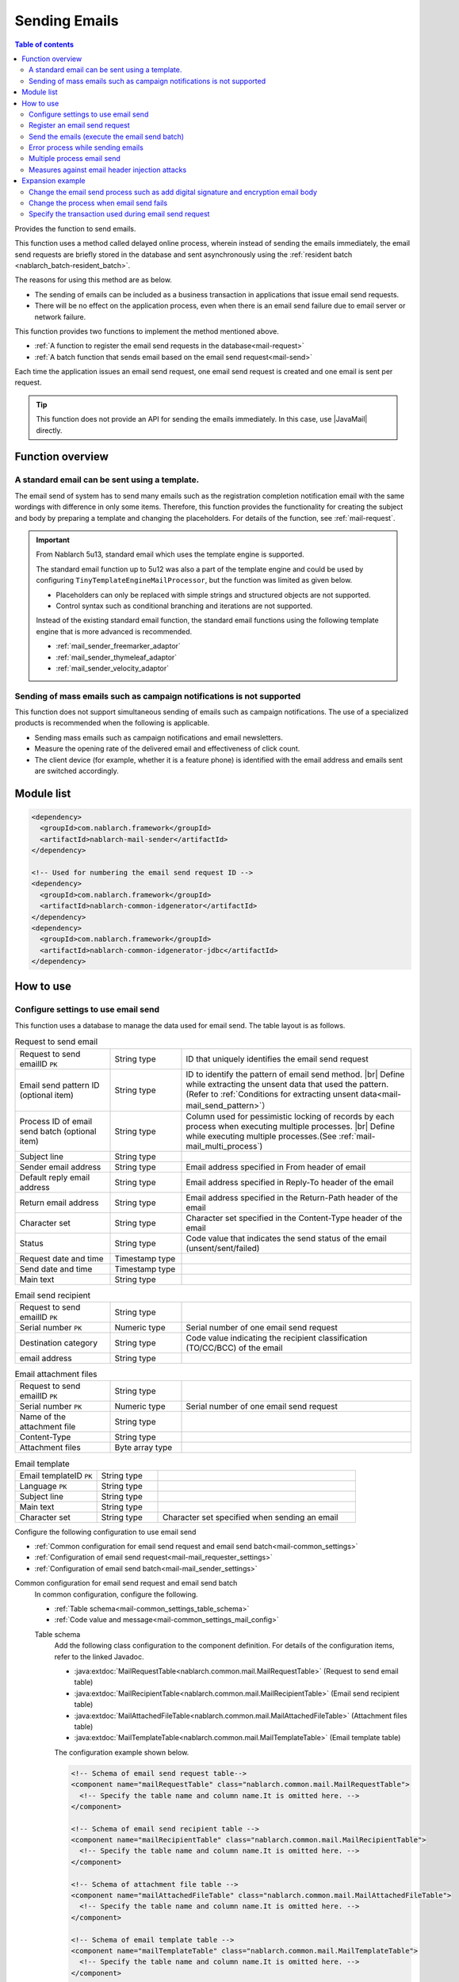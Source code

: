 .. _mail:

Sending Emails
==================================================

.. contents:: Table of contents
  :depth: 3
  :local:

.. |JavaMail| raw:: html

  <a href="https://javamail.java.net/nonav/docs/api/" target="_blank">JavaMail API(External site, English)</a>

Provides the function to send emails.

This function uses a method called delayed online process,
wherein instead of sending the emails immediately, the email send requests are briefly stored in the database
and sent asynchronously using the :ref:`resident batch <nablarch_batch-resident_batch>`.

.. image:: images/mail/mail_system.png
  :scale: 60

The reasons for using this method are as below.

* The sending of emails can be included as a business transaction in applications that issue email send requests.
* There will be no effect on the application process, even when there is an email send failure due to email server or network failure.

This function provides two functions to implement the method mentioned above.

* :ref:`A function to register the email send requests in the database<mail-request>`
* :ref:`A batch function that sends email based on the email send request<mail-send>`

Each time the application issues an email send request,
one email send request is created and one email is sent per request.

.. tip::
  This function does not provide an API for sending the emails immediately.
  In this case, use |JavaMail| directly.

Function overview
--------------------------------------------------

.. _`mail-template`:

A standard email can be sent using a template.
~~~~~~~~~~~~~~~~~~~~~~~~~~~~~~~~~~~~~~~~~~~~~~~~~~
The email send of system has to send many emails such as the registration completion notification email with the same wordings with difference in only some items.
Therefore, this function provides the functionality for creating the subject and body by preparing a template and changing the placeholders.
For details of the function, see :ref:`mail-request`.

.. important::

 From Nablarch 5u13, standard email which uses the template engine is supported.
 
 The standard email function up to 5u12 was also a part of the template engine
 and could be used by configuring ``TinyTemplateEngineMailProcessor``, but the function was limited as given below.

 * Placeholders can only be replaced with simple strings and structured objects are not supported.
 * Control syntax such as conditional branching and iterations are not supported.

 Instead of the existing standard email function, the standard email functions using the following template engine that is more advanced is recommended.

 * :ref:`mail_sender_freemarker_adaptor`
 * :ref:`mail_sender_thymeleaf_adaptor`
 * :ref:`mail_sender_velocity_adaptor`

Sending of mass emails such as campaign notifications is not supported
~~~~~~~~~~~~~~~~~~~~~~~~~~~~~~~~~~~~~~~~~~~~~~~~~~~~~~~~~~~~~~~~~~~~~~~~
This function does not support simultaneous sending of emails such as campaign notifications.
The use of a specialized products is recommended when the following is applicable.

* Sending mass emails such as campaign notifications and email newsletters.
* Measure the opening rate of the delivered email and effectiveness of click count.
* The client device (for example, whether it is a feature phone) is identified with the email address and emails sent are switched accordingly.

Module list
--------------------------------------------------
.. code-block:: xml

  <dependency>
    <groupId>com.nablarch.framework</groupId>
    <artifactId>nablarch-mail-sender</artifactId>
  </dependency>

  <!-- Used for numbering the email send request ID -->
  <dependency>
    <groupId>com.nablarch.framework</groupId>
    <artifactId>nablarch-common-idgenerator</artifactId>
  </dependency>
  <dependency>
    <groupId>com.nablarch.framework</groupId>
    <artifactId>nablarch-common-idgenerator-jdbc</artifactId>
  </dependency>

How to use
--------------------------------------------------

.. _`mail-settings`:

Configure settings to use email send
~~~~~~~~~~~~~~~~~~~~~~~~~~~~~~~~~~~~~~~~~~~~~~~~~~~~~~~~~~~~~~~~~~~~~
This function uses a database to manage the data used for email send.
The table layout is as follows.

.. |br| raw:: html

   <br />

.. list-table:: Request to send email
  :header-rows: 0
  :class: white-space-normal
  :widths: 24,18,58

  * - Request to send emailID ``PK``
    - String type
    - ID that uniquely identifies the email send request
  * - Email send pattern ID (optional item)
    - String type
    - ID to identify the pattern of email send method. |br| Define while extracting the unsent data that used the pattern.(Refer to :ref:`Conditions for extracting unsent data<mail-mail_send_pattern>`）
  * - Process ID of email send batch (optional item)
    - String type
    - Column used for pessimistic locking of records by each process when executing multiple processes. |br| Define while executing multiple processes.(See  :ref:`mail-mail_multi_process`)
  * - Subject line
    - String type
    -
  * - Sender email address
    - String type
    - Email address specified in From header of email
  * - Default reply email address
    - String type
    - Email address specified in Reply-To header of the email
  * - Return email address
    - String type
    - Email address specified in the Return-Path header of the email
  * - Character set
    - String type
    - Character set specified in the Content-Type header of the email
  * - Status
    - String type
    - Code value that indicates the send status of the email (unsent/sent/failed)
  * - Request date and time
    - Timestamp type
    -
  * - Send date and time
    - Timestamp type
    -
  * - Main text
    - String type
    -

.. list-table:: Email send recipient
  :header-rows: 0
  :class: white-space-normal
  :widths: 24,18,58

  * - Request to send emailID ``PK``
    - String type
    -
  * - Serial number ``PK``
    - Numeric type
    - Serial number of one email send request
  * - Destination category
    - String type
    - Code value indicating the recipient classification (TO/CC/BCC) of the email
  * - email address
    - String type
    -

.. list-table:: Email attachment files
  :header-rows: 0
  :class: white-space-normal
  :widths: 24,18,58

  * - Request to send emailID ``PK``
    - String type
    -
  * - Serial number ``PK``
    - Numeric type
    - Serial number of one email send request
  * - Name of the attachment file
    - String type
    -
  * - Content-Type
    - String type
    -
  * - Attachment files
    - Byte array type
    -

.. list-table:: Email template
  :header-rows: 0
  :class: white-space-normal
  :widths: 24,18,58

  * - Email templateID ``PK``
    - String type
    -
  * - Language ``PK``
    - String type
    -
  * - Subject line
    - String type
    -
  * - Main text
    - String type
    -
  * - Character set
    - String type
    - Character set specified when sending an email

Configure the following configuration to use email send

* :ref:`Common configuration for email send request and email send batch<mail-common_settings>`
* :ref:`Configuration of email send request<mail-mail_requester_settings>`
* :ref:`Configuration of email send batch<mail-mail_sender_settings>`

.. _mail-common_settings:

Common configuration for email send request and email send batch
 In common configuration, configure the following.

 * :ref:`Table schema<mail-common_settings_table_schema>`
 * :ref:`Code value and message<mail-common_settings_mail_config>`

 .. _mail-common_settings_table_schema:

 Table schema
  Add the following class configuration to the component definition.
  For details of the configuration items, refer to the linked Javadoc.

  * :java:extdoc:`MailRequestTable<nablarch.common.mail.MailRequestTable>` (Request to send email table)
  * :java:extdoc:`MailRecipientTable<nablarch.common.mail.MailRecipientTable>` (Email send recipient table)
  * :java:extdoc:`MailAttachedFileTable<nablarch.common.mail.MailAttachedFileTable>` (Attachment files table)
  * :java:extdoc:`MailTemplateTable<nablarch.common.mail.MailTemplateTable>` (Email template table)

  The configuration example shown below.

  .. code-block:: xml

   <!-- Schema of email send request table-->
   <component name="mailRequestTable" class="nablarch.common.mail.MailRequestTable">
     <!-- Specify the table name and column name.It is omitted here. -->
   </component>

   <!-- Schema of email send recipient table -->
   <component name="mailRecipientTable" class="nablarch.common.mail.MailRecipientTable">
     <!-- Specify the table name and column name.It is omitted here. -->
   </component>

   <!-- Schema of attachment file table -->
   <component name="mailAttachedFileTable" class="nablarch.common.mail.MailAttachedFileTable">
     <!-- Specify the table name and column name.It is omitted here. -->
   </component>

   <!-- Schema of email template table -->
   <component name="mailTemplateTable" class="nablarch.common.mail.MailTemplateTable">
     <!-- Specify the table name and column name.It is omitted here. -->
   </component>

   <!-- Initialization configuration -->
   <component name="initializer"
              class="nablarch.core.repository.initialization.BasicApplicationInitializer">
     <property name="initializeList">
       <list>
         <!-- Other components are omitted -->
         <component-ref name="mailRequestTable" />
         <component-ref name="mailRecipientTable" />
         <component-ref name="mailAttachedFileTable" />
         <component-ref name="mailTemplateTable" />
       </list>
     </property>
   </component>

 .. tip::

   The mailSendPatternIdColumnName property and sendProcessIdColumnName property of MailRequestTable are optional items and configured to use the function.
   For mailSendPatternIdColumnName property, refer to :ref:`Conditions for extracting unsent data<mail-mail_send_pattern>`
   and for sendProcessIdColumnName property, refer to :ref:`mail-mail_multi_process`.

 .. _mail-common_settings_mail_config:

 Code value and message
  Configure the code value used while sending email, message ID and failure code.
  Add the configuration of :java:extdoc:`MailConfig<nablarch.common.mail.MailConfig>` to the component definition.
  For details of the configuration items, refer to  :java:extdoc:`Javadoc of MailConfig<nablarch.common.mail.MailConfig>`.

  The configuration example shown below.

  .. code-block:: xml

   <component name="mailConfig" class="nablarch.common.mail.MailConfig">

     <!-- Numbering target identification ID of email send request ID -->
     <property name="mailRequestSbnId" value="MAIL_REQUEST_ID" />

     <!-- A code value that indicates the email recipient classification (TO/CC/BCC) -->
     <property name="recipientTypeTO" value="0" />
     <property name="recipientTypeCC" value="1" />
     <property name="recipientTypeBCC" value="2" />

     <!-- A code value that indicates the email status (unsent/sent/failed) -->
     <property name="statusUnsent" value="0" />
     <property name="statusSent" value="1" />
     <property name="statusFailure" value="2" />

     <!-- Message ID to output the number of email send requests -->
     <property name="mailRequestCountMessageId" value="mail.request.count" />

     <!-- Message ID for email sent successfully -->
     <property name="sendSuccessMessageId" value="mail.send.success" />

     <!-- Failure code when send fails -->
     <property name="sendFailureCode" value="mail.send.failure" />

     <!-- End code when send fails -->
     <property name="abnormalEndExitCode" value="199" />

   </component>

.. _mail-mail_requester_settings:

Configuration of email send request
 Add the following class to the component definition.
 For details of the configuration items, refer to the linked Javadoc.

 * :java:extdoc:`MailRequester<nablarch.common.mail.MailRequester>` (component that registers email send requests in the database)
 * :java:extdoc:`MailRequestConfig<nablarch.common.mail.MailRequestConfig>` (class that retains the configuration value during email send request)

 :java:extdoc:`MailRequester<nablarch.common.mail.MailRequester>` generates
 a email send request ID using index :ref:`Numbering <generator>`
 when registering the email send request ID in the database.
 Therefore, separate configuration of :ref:`Numbering <generator>` is required.

 The configuration example shown below.

 Point
  * Since :java:extdoc:`MailRequester<nablarch.common.mail.MailRequester>` is looked up with name,
    specify ``mailRequester`` component name.

 .. code-block:: xml

  <!-- Email send request component. -->
  <component name="mailRequester" class="nablarch.common.mail.MailRequester">

    <!-- Configuration value during email send request (refer to the component definition below) -->
    <property name="mailRequestConfig" ref="mailRequestConfig" />

    <!-- IdGenerator used for numbering the email send request ID -->
    <property name="mailRequestIdGenerator" ref="idGenerator" />

    <!-- Table schema -->
    <property name="mailRequestTable" ref="mailRequestTable" />
    <property name="mailRecipientTable" ref="mailRecipientTable" />
    <property name="mailAttachedFileTable" ref="mailAttachedFileTable" />
    <property name="templateEngineMailProcessor">
      <component class="nablarch.common.mail.TinyTemplateEngineMailProcessor">
        <property name="mailTemplateTable" ref="mailTemplateTable" />
      </component>
    </property>

  </component>

  <!-- Configuration value during email send request -->
  <component name="mailRequestConfig" class="nablarch.common.mail.MailRequestConfig">

    <!-- Default reply email address -->
    <property name="defaultReplyTo" value="default.reply.to@nablarch.sample" />

    <!-- Default return email address -->
    <property name="defaultReturnPath" value="default.return.path@nablarch.sample" />

    <!-- Default character set -->
    <property name="defaultCharset" value="ISO-2022-JP" />

    <!-- Maximum number of recipients -->
    <property name="maxRecipientCount" value="100" />

    <!-- Maximum attached file size (bytes) -->
    <property name="maxAttachedFileSize" value="2097152" />

  </component>

``TinyTemplateEngineMailProcessor`` is used here only for explanation and it has limited functionality and use template engines such as FreeMarker is recommended.
For details, see :ref:`mail-template`.

.. _mail-mail_sender_settings:

Configuration of email send batch
 Configure the connection information of the SMTP server used by the email send batch.
 Add the configuration of :java:extdoc:`MailSessionConfig<nablarch.common.mail.MailSessionConfig>`.
 For details of the configuration items, refer to the linked Javadoc.

 The configuration example shown below.

 .. code-block:: xml

  <component name="mailSessionConfig" class="nablarch.common.mail.MailSessionConfig">
    <property name="mailSmtpHost" value="localhost" />
    <property name="mailHost" value="localhost" />
    <property name="mailSmtpPort" value="25" />
    <property name="mailSmtpConnectionTimeout" value="100000" />
    <property name="mailSmtpTimeout" value="100000" />
  </component>

.. _`mail-request`:

Register an email send request
~~~~~~~~~~~~~~~~~~~~~~~~~~~~~~~~~~~~~~~~~~~~~~~~~~~~~~~~~~~~~~~~~~~~~
The following class is used to register the email send request.

* :java:extdoc:`MailRequester<nablarch.common.mail.MailRequester>` (register the email send request in the database)
* :java:extdoc:`MailUtil<nablarch.common.mail.MailUtil>` (acquires :java:extdoc:`MailRequester<nablarch.common.mail.MailRequester>`)
* :java:extdoc:`FreeTextMailContext<nablarch.common.mail.FreeTextMailContext>` (non-standard email send request)
* :java:extdoc:`TemplateMailContext<nablarch.common.mail.TemplateMailContext>` (standard email send request)
* :java:extdoc:`AttachedFile<nablarch.common.mail.AttachedFile>` (Attachment file)

This function supports free-format non-standard emails,
and standard emails that use preregistered templates,
and creates the email send requests by using the corresponding classes.

An implementation example of a standard email is shown below

.. code-block:: java

 // Create an email send request
 TemplateMailContext mailRequest = new TemplateMailContext();
 mailRequest.setFrom("from@tis.co.jp");
 mailRequest.addTo("to@tis.co.jp");
 mailRequest.addCc("cc@tis.co.jp");
 mailRequest.addBcc("bcc@tis.co.jp");
 mailRequest.setSubject("Subject");
 mailRequest.setTemplateId("Template ID");
 mailRequest.setLang("ja");

 // Configure the value for the template placeholder.
 mailRequest.setVariable("name", "Name");
 mailRequest.setVariable("address", "Mailing address");
 mailRequest.setVariable("tel", "Telephone number");
 // When null is configured to the value, it is replaced by an empty string as shown below.
 mailRequest.setVariable("opeion", null);

 // Configure the attachment file.
 AttachedFile attachedFile = new AttachedFile("text/plain", new File("path/to/file"));
 mailRequest.addAttachedFile(attachedFile);

 // Register the email send request.
 MailRequester requester = MailUtil.getMailRequester();
 String mailRequestId = requester.requestToSend(mailRequest);

.. important::
 Note the following points when setting the values for the placeholder template in the standard email.

 - An exception is thrown when ``null`` is specified in the key.
 - When ``null`` is specified in the value, replace it with an empty string.
 - Consistency between the template placeholder and key/value configured for the placeholder is not checked.
   Therefore, irrespective of whether a placeholder is present in the template, if the value is not set, then the email is sent without changing the placeholder.
   Conversely, values configured without a corresponding placeholder are simply ignored and the email is sent.

.. _`mail-send`:

Send the emails (execute the email send batch)
~~~~~~~~~~~~~~~~~~~~~~~~~~~~~~~~~~~~~~~~~~~~~~~~~~~~~~~~~~~~~~~~~~~~~
Email send batch uses :java:extdoc:`MailSender<nablarch.common.mail.MailSender>`.
:java:extdoc:`MailSender<nablarch.common.mail.MailSender>` is created as batch action
that operates using :ref:`resident batch<nablarch_batch-resident_batch>`.

To not send the same email multiple times when a failure occurs, the following process is followed in email send process.
As a result, when an email is sent, the status is updated and sending of the email twice is prevented.

Email send process flow
  .. image:: images/mail/mail_sender_flow.png
    :scale: 75

.. important::
  When an exception (for example, exception thrown during database or network failure) occurs while updating the status (change to send failure) during email send failure, the status remains as sent.
  In this case, a patch is required to be attached to the relevant data (change the status to send failure).
  A message is added to the exception to prompt patch application.

.. tip::
  As shown in the above figure, the status update process is executed in another transaction.
  Therefore, the transaction to be used in these processes is required to be configured.
  The component name of this transaction should be registered in the component configuration file as ``statusUpdateTransaction``.
  For details, see  :ref:`database-new_transaction`.


An execution example is shown below.
Refer to  :ref:`main-run_application` for the details on execution.

Point
 * Specify :java:extdoc:`MailSender<nablarch.common.mail.MailSender>` in the requestPath option.

.. code-block:: bash

 java nablarch.fw.launcher.Main \
   -diConfig file:./mail-batch-config.xml \
   -requestPath nablarch.common.mail.MailSender/SENDMAIL00 \
   -userId mailBatchUser

.. _`mail-mail_send_pattern`:

Conditions for extracting unsent data
 :java:extdoc:`MailSender<nablarch.common.mail.MailSender>` extracts unsent data
 from the email send request table and sends the email.
 The conditions for extracting unsent data can be selected from the following two options.

  * Extract unsent data from the entire table
  * Extract unsent data from each email send pattern ID

 To use email send pattern ID,
 for example, a system that can handle high priority emails that require the shortest possible time to send the mail
 and low priority emails which are okay to be sent once every hour can be considered.

 To extract the unsent data from every email send pattern ID,
 start an email send batch process for each email send pattern ID to be monitored.
 Therefore, at process startup, specify the email send pattern ID (mailSendPatternId) to be processed as the startup parameter.

 An execution example is shown below.

 Point
  * Specify the email send pattern ID in the option with the name ``mailSendPatternId``.

 .. code-block:: bash

  java nablarch.fw.launcher.Main \
    -diConfig file:./mail-batch-config.xml \
    -requestPath nablarch.common.mail.MailSender/SENDMAIL00 \
    -userId mailBatchUser
    -mailSendPatternId 02

.. _`mail-mail_error_process`:

Error process while sending emails
~~~~~~~~~~~~~~~~~~~~~~~~~~~~~~~~~~~~~~~~~~~~~~~~~~~~~~~~~~~~~~~~~~~~~
When an exception caused by external input data (address or header) or an exception of email send failure occurs,
:java:extdoc:`MailSender<nablarch.common.mail.MailSender>` sets the target email send request status as send failure and processes the next email send.
When an exception other than the above occurs, email send request status is set as send failure and retried.

The following table shows the exception types and their error handling.

 .. list-table:: Exception and process while sending emails
  :class: white-space-normal
  :header-rows: 1

  * - Exception
    - Processing
  * - `AddressException of JavaMail <https://javamail.java.net/nonav/docs/api/javax/mail/internet/AddressException.html>`_ when changing the email address of the send request
    - Log output of the address that failed during conversion (log level: ERROR)
  * - :java:extdoc:`InvalidCharacterException<nablarch.common.mail.InvalidCharacterException>` in :ref:`mail-mail_header_injection`
    - Log output of header string (log level: ERROR).
  * - `SendFailureException of JavaMail <https://javamail.java.net/nonav/docs/api/javax/mail/SendFailedException.html>`_ when email send fails
    - Log output of sent address, unsent address and invalid address (log level: ERROR)
  * - :java:extdoc:`Exception <java.lang.Exception>` other than the above during email send
    - Wraps the exception and throws retry exception.

When update to status send failure fails or when the retry limit has reached, the email send batch is abnormally terminated.

 .. important::
  Send failure detection is required to be supported by checking the log file in another process.

To change the log output process or retry process, refer :ref:`mail-mail_extension_sample`.

.. _`mail-mail_multi_process`:

Multiple process email send
~~~~~~~~~~~~~~~~~~~~~~~~~~~~~~~~~~~~~~~~~~~~~~~~~~~~~~~~~~~~~~~~~~~~~
Perform pessimistic lock using the process ID column of the email send request table
so that multiple processes do not process the same send request when using multiple process for email send (example, when executing on a redundant server).
The following configuration is required to use this function.

 1. Define the process ID column of email send batch in email send request table
 2. Configure the process ID column name of the email send batch in the property value sendProcessIdColumnName of :java:extdoc:`MailRequestTable<nablarch.common.mail.MailRequestTable>` and add it to the component definition
 3. Add the transaction to update the process ID of the email send batch to the component definition with the name ``mailMultiProcessTransaction`` (refer to :ref:`database-new_transaction` for the transaction configuration)

 .. important::

   If the configuration mentioned in step 2 is not done, then there is a possibility of multiple processes processing a single email send request as there is no exclusive control.
   However, the email send batch apparently continues to operate, and detecting the omission of this configuration is difficult.
   Configure the above without fail for multiple processing of email send.

.. _`mail-mail_header_injection`:

Measures against email header injection attacks
~~~~~~~~~~~~~~~~~~~~~~~~~~~~~~~~~~~~~~~~~~~~~~~~~~~~~~~~~~~~~~~~~~~~~
The following should be implemented as a fundamental measure against email header injection attacks.

* Use a fixed value for the email header. Do not use the external input values.
* Send email using the standard API of programming language. For Java, use  |JavaMail| .

Use a fixed value for the email header. Do not use the external input values.
 This has to be supported in the project.
 When a fixed value cannot be used, change the line feed code or remove from the project.

Send email using the standard API of programming language. For Java, use |JavaMail| .
 This function uses |JavaMail| .
 However, even if |JavaMail| is used, there are items that can be sent by email even if some of the items in the email header include a line feed code.
 Therefore, as a security measure, a check functionality is provided to prevent an email send when a line feed code is not included in these items.
 If line feed code is included,
 :java:extdoc:`InvalidCharacterException<nablarch.common.mail.InvalidCharacterException>`
 is thrown and log is output (log level: ERROR), and the sending process is handled as a failure for the corresponding email.

 This security measure covers the following items that may be vulnerable.

 * Subject line
 * Return email address

.. _`mail-mail_extension_sample`:

Expansion example
---------------------------------------------------------------------

Change the email send process such as add digital signature and encryption email body
~~~~~~~~~~~~~~~~~~~~~~~~~~~~~~~~~~~~~~~~~~~~~~~~~~~~~~~~~~~~~~~~~~~~~~~~~~~~~~~~~~~~~~~~
:java:extdoc:`MailSender<nablarch.common.mail.MailSender>`
sends the contents specified in email send request or template without any change.
Depending on the application requirements, addition of digital signature or encryption the email body is required.

For such cases, support by creating an inherited class of
:java:extdoc:`MailSender<nablarch.common.mail.MailSender>` in the project.
For details, see :java:extdoc:`MailSenderのJavadoc<nablarch.common.mail.MailSender>`.

Change the process when email send fails
~~~~~~~~~~~~~~~~~~~~~~~~~~~~~~~~~~~~~~~~~~~~~~~~~~~~~~~~~~~~~~~~~~~~~~~~~~~~~~~~~~~
Error process when an email send fails (for details, refer to :ref:`mail-mail_error_process`) may have to be changed
based on the requirement of the application such as changing the log level and retry exception, etc.

For such cases, like in the above cases, support by creating an inherited class of :java:extdoc:`MailSender<nablarch.common.mail.MailSender>`.

Specify the transaction used during email send request
~~~~~~~~~~~~~~~~~~~~~~~~~~~~~~~~~~~~~~~~~~~~~~~~~~~~~~~~~~~~~~~~~~~~~~~~~~~~~~~~~~~
When the email send request is to be performed securely even when a business application fails,
the transaction executed in the email send request :java:extdoc:`MailRequester<nablarch.common.mail.MailRequester>`
and :ref:`numbering<generator>` of email send request ID may have to specified independent of the business application transaction.

A configuration example for this case is shown below.

 Point
  * Use the same transaction name in the numbering of the email send request and the transaction manager.

 .. code-block:: xml

  <!-- Email send request component -->
  <component name="mailRequester" class="nablarch.common.mail.MailRequester">
    <!-- Specify the transaction used in email send -->
    <property name="mailTransactionManager" ref="txManager" />
  </component>

  <!-- Transaction manager  -->
  <component name="txManager" class="nablarch.core.db.transaction.SimpleDbTransactionManager">
    <property name="dbTransactionName" value="mail-transaction" />
  </component>

  <!-- Email send request ID generator -->
  <component name="mailRequestIdGenerator"
      class="nablarch.common.idgenerator.TableIdGenerator">
      <!-- Specify the transaction name specified in the transaction manager  -->
      <property name="dbTransactionName" value="mail-transaction" />
  </component>